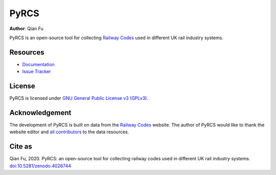 =====
PyRCS
=====

|PyPI| |Python| |License| |Downloads| |DOI|

.. |PyPI| image:: https://img.shields.io/pypi/v/pyrcs?color=important&label=PyPI
   :target: https://pypi.org/project/pyrcs/
.. |Python| image:: https://img.shields.io/pypi/pyversions/pyrcs?color=informational&label=Python
   :target: https://www.python.org/downloads/
.. |License| image:: https://img.shields.io/pypi/l/pyrcs?color=green&label=License
   :target: https://github.com/mikeqfu/pyrcs/blob/master/LICENSE
.. |Downloads| image:: https://static.pepy.tech/personalized-badge/pyrcs?period=total&units=international_system&left_color=grey&right_color=yellow&left_text=Downloads
    :target: https://pepy.tech/project/pyrcs
.. |DOI| image:: https://zenodo.org/badge/92501006.svg
   :target: https://zenodo.org/badge/latestdoi/92501006

**Author**: Qian Fu

PyRCS is an open-source tool for collecting `Railway Codes <http://www.railwaycodes.org.uk/index.shtml>`_ used in different UK rail industry systems.

Resources
=========

- `Documentation <https://pyrcs.readthedocs.io/en/latest/>`_
- `Issue Tracker <https://github.com/mikeqfu/pyrcs/issues>`_

License
=======

PyRCS is licensed under `GNU General Public License v3 (GPLv3) <https://github.com/mikeqfu/pyrcs/blob/master/LICENSE>`_.

Acknowledgement
===============

The development of PyRCS is built on data from the `Railway Codes <http://www.railwaycodes.org.uk/index.shtml>`_ website. The author of PyRCS would like to thank the website editor and `all contributors <http://www.railwaycodes.org.uk/misc/acknowledgements.shtm>`_ to the data resources.

Cite as
=======

Qian Fu, 2020. PyRCS: an open-source tool for collecting railway codes used in different UK rail industry systems. `doi:10.5281/zenodo.4026744 <https://doi.org/10.5281/zenodo.4026744>`_
